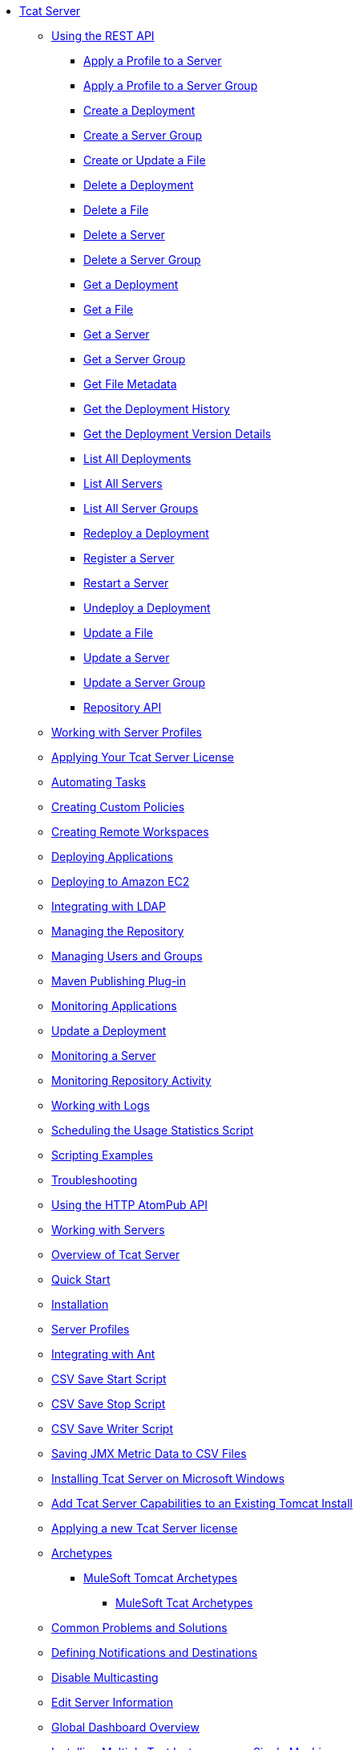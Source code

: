 // Tcat Server 7.1.0 TOC File
* link:/tcat-server/v/7.1.0/[Tcat Server]
** link:/tcat-server/v/7.1.0/using-the-rest-api[Using the REST API]
*** link:/tcat-server/v/7.1.0/apply-a-profile-to-a-server[Apply a Profile to a Server]
*** link:/tcat-server/v/7.1.0/apply-a-profile-to-a-server-group[Apply a Profile to a Server Group]
*** link:/tcat-server/v/7.1.0/create-a-deployment[Create a Deployment]
*** link:/tcat-server/v/7.1.0/create-a-server-group[Create a Server Group]
*** link:/tcat-server/v/7.1.0/create-or-update-a-file[Create or Update a File]
*** link:/tcat-server/v/7.1.0/delete-a-deployment[Delete a Deployment]
*** link:/tcat-server/v/7.1.0/delete-a-file[Delete a File]
*** link:/tcat-server/v/7.1.0/delete-a-server[Delete a Server]
*** link:/tcat-server/v/7.1.0/delete-a-server-group[Delete a Server Group]
*** link:/tcat-server/v/7.1.0/get-a-deployment[Get a Deployment]
*** link:/tcat-server/v/7.1.0/get-a-file[Get a File]
*** link:/tcat-server/v/7.1.0/get-a-server[Get a Server]
*** link:/tcat-server/v/7.1.0/get-a-server-group[Get a Server Group]
*** link:/tcat-server/v/7.1.0/get-file-metadata[Get File Metadata]
*** link:/tcat-server/v/7.1.0/get-the-deployment-history[Get the Deployment History]
*** link:/tcat-server/v/7.1.0/get-the-deployment-version-details[Get the Deployment Version Details]
*** link:/tcat-server/v/7.1.0/list-all-deployments[List All Deployments]
*** link:/tcat-server/v/7.1.0/list-all-servers[List All Servers]
*** link:/tcat-server/v/7.1.0/list-all-server-groups[List All Server Groups]
*** link:/tcat-server/v/7.1.0/redeploy-a-deployment[Redeploy a Deployment]
*** link:/tcat-server/v/7.1.0/register-a-server[Register a Server]
*** link:/tcat-server/v/7.1.0/restart-a-server[Restart a Server]
*** link:/tcat-server/v/7.1.0/undeploy-a-deployment[Undeploy a Deployment]
*** link:/tcat-server/v/7.1.0/update-a-file[Update a File]
*** link:/tcat-server/v/7.1.0/update-a-server[Update a Server]
*** link:/tcat-server/v/7.1.0/update-a-server-group[Update a Server Group]
*** link:/tcat-server/v/7.1.0/repository-api[Repository API]
** link:/tcat-server/v/7.1.0/working-with-server-profiles[Working with Server Profiles]
** link:/tcat-server/v/7.1.0/applying-your-tcat-server-license[Applying Your Tcat Server License]
** link:/tcat-server/v/7.1.0/automating-tasks[Automating Tasks]
** link:/tcat-server/v/7.1.0/creating-custom-policies[Creating Custom Policies]
** link:/tcat-server/v/7.1.0/creating-remote-workspaces[Creating Remote Workspaces]
** link:/tcat-server/v/7.1.0/deploying-applications[Deploying Applications]
** link:/tcat-server/v/7.1.0/deploying-to-amazon-ec2[Deploying to Amazon EC2]
** link:/tcat-server/v/7.1.0/integrating-with-ldap[Integrating with LDAP]
** link:/tcat-server/v/7.1.0/managing-the-repository[Managing the Repository]
** link:/tcat-server/v/7.1.0/managing-users-and-groups[Managing Users and Groups]
** link:/tcat-server/v/7.1.0/maven-publishing-plug-in[Maven Publishing Plug-in]
** link:/tcat-server/v/7.1.0/monitoring-applications[Monitoring Applications]
** link:/tcat-server/v/7.1.0/update-a-deployment[Update a Deployment]
** link:/tcat-server/v/7.1.0/monitoring-a-server[Monitoring a Server]
** link:/tcat-server/v/7.1.0/monitoring-repository-activity[Monitoring Repository Activity]
** link:/tcat-server/v/7.1.0/working-with-logs[Working with Logs]
** link:/tcat-server/v/7.1.0/scheduling-the-usage-statistics-script[Scheduling the Usage Statistics Script]
** link:/tcat-server/v/7.1.0/scripting-examples[Scripting Examples]
** link:/tcat-server/v/7.1.0/troubleshooting[Troubleshooting]
** link:/tcat-server/v/7.1.0/using-the-http-atompub-api[Using the HTTP AtomPub API]
** link:/tcat-server/v/7.1.0/working-with-servers[Working with Servers]
** link:/tcat-server/v/7.1.0/overview-of-tcat-server[Overview of Tcat Server]
** link:/tcat-server/v/7.1.0/quick-start[Quick Start]
** link:/tcat-server/v/7.1.0/installation[Installation]
** link:/tcat-server/v/7.1.0/server-profiles[Server Profiles]
** link:/tcat-server/v/7.1.0/integrating-with-ant[Integrating with Ant]
** link:/tcat-server/v/7.1.0/csv-save-start-script[CSV Save Start Script]
** link:/tcat-server/v/7.1.0/csv-save-stop-script[CSV Save Stop Script]
** link:/tcat-server/v/7.1.0/csv-save-writer-script[CSV Save Writer Script]
** link:/tcat-server/v/7.1.0/saving-jmx-metric-data-to-csv-files[Saving JMX Metric Data to CSV Files]
** link:/tcat-server/v/7.1.0/installing-tcat-server-on-microsoft-windows[Installing Tcat Server on Microsoft Windows]
** link:/tcat-server/v/7.1.0/add-tcat-server-capabilities-to-an-existing-tomcat-install[Add Tcat Server Capabilities to an Existing Tomcat Install]
** link:/tcat-server/v/7.1.0/applying-a-new-tcat-server-license[Applying a new Tcat Server license]
** link:/tcat-server/v/7.1.0/archetypes[Archetypes]
*** link:/tcat-server/v/7.1.0/mulesoft-tomcat-archetypes[MuleSoft Tomcat Archetypes]
**** link:/tcat-server/v/7.1.0/mulesoft-tcat-archetypes[MuleSoft Tcat Archetypes]
** link:/tcat-server/v/7.1.0/common-problems-and-solutions[Common Problems and Solutions]
** link:/tcat-server/v/7.1.0/defining-notifications-and-destinations[Defining Notifications and Destinations]
** link:/tcat-server/v/7.1.0/disable-multicasting[Disable Multicasting]
** link:/tcat-server/v/7.1.0/edit-server-information[Edit Server Information]
** link:/tcat-server/v/7.1.0/global-dashboard-overview[Global Dashboard Overview]
** link:/tcat-server/v/7.1.0/installing-multiple-tcat-instances-on-a-single-machine[Installing Multiple Tcat Instances on a Single Machine]
** link:/tcat-server/v/7.1.0/jmx-agent-monitoring[JMX Agent Monitoring]
** link:/tcat-server/v/7.1.0/moving-a-tcat-installation-from-a-non-linux-os-to-linux[Moving a Tcat Installation from a Non-Linux OS to Linux]
** link:/tcat-server/v/7.1.0/quickstart[QuickStart]
** link:/tcat-server/v/7.1.0/release-notes[Release Notes]
*** link:/tcat-server/v/7.1.0/release-notes-tcat-6-r2[Release Notes Tcat 6 R3]
*** link:/tcat-server/v/7.1.0/release-notes-tcat-6-r3[Release Notes Tcat 6 R2]
*** link:/tcat-server/v/7.1.0/tcat-server-6-r2-release-notes[Tcat Server 6 R2 Release Notes]
** link:/tcat-server/v/7.1.0/server-dashboard[Server Dashboard]
** link:/tcat-server/v/7.1.0/user-group-permissions[User Group Permissions]
** link:/tcat-server/v/7.1.0/using-cloudcat-with-amazon-ec2[Using Cloudcat with Amazon EC2]
** link:/tcat-server/v/7.1.0/using-cloudcat-with-gogrid[Using Cloudcat with GoGrid]
** link:/tcat-server/v/7.1.0/working-with-alerts[Working With Alerts]
** link:/tcat-server/v/7.1.0/integrating-with-maven[Integrating with Maven]
** link:/tcat-server/v/7.1.0/upgrading[Upgrading]
*** link:/tcat-server/v/7.1.0/upgrading-to-7.1.0[Upgrading to 7.1.0]
*** link:/tcat-server/v/7.1.0/upgrading-to-r4[Upgrading to R4]
*** link:/tcat-server/v/7.1.0/upgrading-to-6.3[Upgrading to 6.3]
*** link:/tcat-server/v/7.1.0/upgrading-to-tcat-server-6-r2-p1[Upgrading to Tcat Server 6 R2 P1]
*** link:/tcat-server/v/7.1.0/upgrading-from-tcat-server-6-r1-to-tcat-server-6-r2[Upgrading from Tcat Server 6 R1 to Tcat Server 6 R2]
